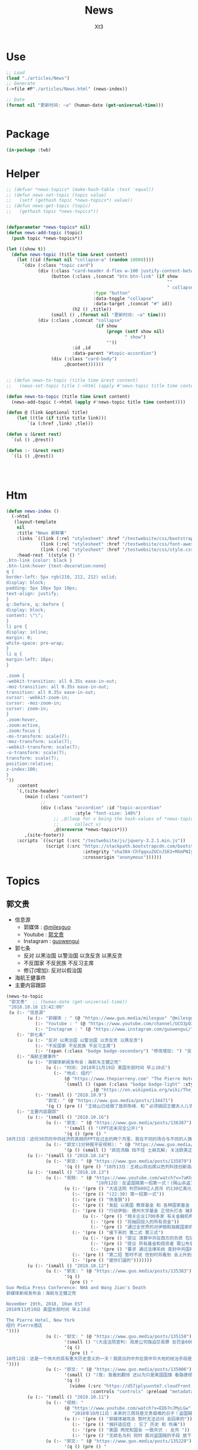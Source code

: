 #+TITLE: News
#+AUTHOR: Xt3


* Use
#+BEGIN_SRC lisp
;; Load
(load "./articles/News")
;; Generate
(->file #P"./articles/News.html" (news-index))

;; Date
(format nil "更新时间: ~a" (human-date (get-universal-time)))


#+END_SRC

* Package
#+BEGIN_SRC lisp :tangle yes
(in-package :twb)
#+END_SRC
* Helper
#+BEGIN_SRC lisp :tangle yes
;; (defvar *news-topics* (make-hash-table :test 'equal))
;; (defun news-set-topic (topic value)
;;   (setf (gethash topic *news-topics*) value))
;; (defun news-get-topic (topic)
;;   (gethash topic *news-topics*))


(defparameter *news-topics* nil)
(defun news-add-topic (topic)
  (push topic *news-topics*))

(let ((show t))
  (defun news-topic (title time &rest content)
    (let ((id (format nil "collapse~a" (random 10000))))
      `(div (:class "topic card")
            (div (:class "card-header d-flex w-100 justify-content-between")
                 (button (:class ,(concat "btn btn-link" (if show
                                                             ""
                                                             " collapsed"))
                                 :type "button"
                                 :data-toggle "collapse"
                                 :data-target ,(concat "#" id))
                         (h2 () ,title))
                 (small () ,(format nil "更新时间: ~a" time)))
            (div (:class ,(concat "collapse"
                                  (if show
                                      (progn (setf show nil)
                                             " show")
                                      ""))
                         :id ,id
                         :data-parent "#topic-accordion")
                 (div (:class "card-body")
                      ,@content))))))


;; (defun news-to-topic (title time &rest content)
;;   (news-set-topic title (->html (apply #'news-topic title time content))))

(defun news-to-topic (title time &rest content)
  (news-add-topic (->html (apply #'news-topic title time content))))

(defun @ (link &optional title)
    (let ((tle (if title title link))) 
        `(a (:href ,link) ,tle)))

(defun u (&rest rest)
  `(ul () ,@rest))

(defun :- (&rest rest)
  `(li () ,@rest))




#+END_SRC
* Htm
#+BEGIN_SRC lisp :tangle yes
(defun news-index ()
  (->html
   (layout-template
    nil
    :title "News 新鲜事"
    :links `((link (:rel "stylesheet" :href "/testwebsite/css/bootstrap.min.css"))
             (link (:rel "stylesheet" :href "/testwebsite/css/font-awesome.min.css"))
             (link (:rel "stylesheet" :href "/testwebsite/css/style.css")))
    :head-rest `((style () "
.btn-link {color: black }
.btn-link:hover {text-decoration:none}
q {
border-left: 5px rgb(210, 212, 212) solid;
display: block;
padding: 5px 10px 5px 10px;
text-align: justify;
}
q::before, q::before {
display: block;
content: \"\";
}
li pre {
display: inline;
margin: 0;
white-space: pre-wrap;
}
li q {
margin-left: 16px;
}

.zoom {      
-webkit-transition: all 0.35s ease-in-out;    
-moz-transition: all 0.35s ease-in-out;    
transition: all 0.35s ease-in-out;     
cursor: -webkit-zoom-in;      
cursor: -moz-zoom-in;      
cursor: zoom-in;  
}     
.zoom:hover,  
.zoom:active,   
.zoom:focus {
-ms-transform: scale(7);    
-moz-transform: scale(7);  
-webkit-transform: scale(7);  
-o-transform: scale(7);  
transform: scale(7);    
position:relative;      
z-index:100;  
}
"))
    :content
    `(,(site-header)
       (main (:class "content")
             ;; 
             (div (:class "accordion" :id "topic-accordion"
                          :style "font-size: 140%")
                  ;; ,@(loop for v being the hash-values of *news-topics*
                  ;;      collect v)
                  ,@(nreverse *news-topics*)))
       ,(site-footer))
    :scripts `((script (:src "/testwebsite/js/jquery-3.2.1.min.js"))
               (script (:src "https://stackpath.bootstrapcdn.com/bootstrap/4.1.3/js/bootstrap.min.js"
                             :integrity "sha384-ChfqqxuZUCnJSK3+MXmPNIyE6ZbWh2IMqE241rYiqJxyMiZ6OW/JmZQ5stwEULTy"
                             :crossorigin "anonymous"))))))
#+END_SRC
* Topics
** 郭文贵
- 信息源
  - 郭媒体 : [[https://www.guo.media/milesguo][@milesguo]]
  - Youtube : [[https://www.youtube.com/channel/UCO3pO3ykAUybrjv3RBbXEHw/featured][郭文贵]]
  - Instagram : [[https://www.instagram.com/guowengui/][guowengui]] 
- 郭七条
  - 反对 以黑治国 以警治国 以贪反贪 以黑反贪
  - 不反国家 不反民族 不反习主席
  - 修订(增加): 反对以假治国
- 海航王健事件
- 主要内容跟踪
  
#+BEGIN_SRC lisp :tangle yes
(news-to-topic
 "郭文贵"  ;; (human-date (get-universal-time))
 "2018.10.16 13:42:00"
 (u (:- "信息源"
        (u (:- "郭媒体 : " (@ "https://www.guo.media/milesguo" "@milesguo"))
           (:- "Youtube : " (@ "https://www.youtube.com/channel/UCO3pO3ykAUybrjv3RBbXEHw/featured" "郭文贵"))
           (:- "Instagram : " (@ "https://www.instagram.com/guowengui/" "guowengui"))))
    (:- "郭七条"
        (u (:- "反对 以黑治国 以警治国 以贪反贪 以黑反贪")
           (:- "不反国家 不反民族 不反习主席")
           (:- '(span (:class "badge badge-secondary") "修改增加: ") "反对以假治国")))
    (:- "海航王健事件"
        (u (:- "郭媒体新闻发布会：海航与王健之死"
               (u (:- "时间: 2018年11月19日 美国东部时间 早上10点")
                  (:- "地点: 纽约"
                      (@ "https://www.thepierreny.com" "The Pierre Hotel")
                      `(small () (span (:class "badge badge-light" :style "position: absolute;")
                                ,(@ "https://en.wikipedia.org/wiki/The_Pierre" "Wiki"))))))
           (:- '(small () "2018.10.9")
               "郭文: " (@ "https://www.guo.media/posts/134471")
               '(q () (pre () "王岐山已经做了放弃陈峰．和＂必须搞回王健夫人儿子．弟弟王伟的决定！＂而且是要求不惜一切代价不限任何方式！")))))
    (:- "主要内容跟踪"
        (u (:- '(small () "2018.10.16")
               (u (:- "郭文: " (@ "https://www.guo.media/posts/136387")
                      ''(small () "(PPT还未完全公开)")
                      '(q () (pre () "
10月15日：这份30页的中共经济的真相的PPT在过去的两个月里，我在不同的场合与不同的人做了多次的演讲。可以说，每次演讲都极为震撼！赢得无数掌声👏毫不夸张的说．这是一个打开中共经济侵略西方骗局的第一把钥匙🔑！这绝对是一个史无前例的伟大的演讲稿之一！而这个所有的资料都是由挺郭会的战友们和我的律师．媒体团队共同完成！文贵在此表示衷心的感谢！ 文华负责GDP视频数据整理 文之．小老虎．负责制作视频 Skinner整理国内军费维稳费等数据 大卫小哥．负责数据整理并与彭博社（Bloomberg）和路透社（Reuters）比对 合理安排使用内部绝密信息 大卫还负责一带一路战略分析 令狐负责历史资料收集．外部联系．组织专家团队核对数据 Sarawei：CCPB．PPT项目总导．负责沟通郭先生．及他的团队．与所有的团队紧密工作！ 很快大家会知道这个PPT的力量！🙏🙏🙏🙏🙏🙏🙏🙏🙏"))))
               (u (:- "郭文(1分钟报平安视频): " (@ "https://www.guo.media/posts/136322" "10月15日：尊敬的战友们好：你们健身了吗！一切都是刚刚开始！")
                      '(p () (small () "疯狂洗脑 挡不住 土崩瓦解; 关注欧美正发生的大事; 港币 汇率 外汇储备的变化; 孟宏伟事后 又有好几人被抓; 让子弹飞一会"))))))
        (u (:- '(small () "2018.10.14")
               (u (:- "郭文: " (@ "https://www.guo.media/posts/135879")
                      '(q () (pre () "10月13日：王岐山将出席以色列科技创新高峰论坛．访问埃及．沙特……等国家！他此次窜访是醉翁之意……伟大的智慧的战友们．你们懂的！一切都是刚刚开始！"))))))
        (u (:- '(small () "2018.10.13")
               (u (:- "视频: " (@ "https://www.youtube.com/watch?v=7aKh_vP4vQo"
                                  "10月12日：反盗国贼第一招第一式！(隔山杀盗)美国基金将抽回．不再．投资中国150家银行．金融机构！整个世界将开始调查．查封．中国高官洗钱．藏钱！")
                      (u (:- '(pre () "大连法院 判罚600亿人民币 约130亿美元 看到 中共国依法治国的虚假和荒唐"))
                         (:- '(pre () "(22:30) 第一招第一式"))
                         (:- '(pre () "快准狠"))
                         (:- '(pre () "发起 以美国 教育基金 和 各种国家基金 为基础的 一个 反对 中共国CCP 让相关中共国企业和在美上市的公司 的资产归0 的制裁行动"))
                         (:- '(pre () "行动伊始: 德州大学基金 正领头打击 被美国制裁的公司 和 针对中共国所有的金融机构 并提倡 所有美国基金不再投资中共国的金融机构")
                             (u (:- '(pre () "相关企业1700多家 有关金融机构150多个"))
                                (:- '(pre () "将抽回投入的所有资金"))
                                (:- '(pre () "通过全世界的对伊朗和独裁国家的制裁法规 延伸出了此次制裁"))))
                         (:- '(pre () "接下来的 第二式 第三式")
                             (u (:- '(pre () "提议 清算中共在西方的负债 包括国债"))
                                (:- '(pre () "提议 所有基金和投资者 需公布曾经合作过的 中共国 官员 政府 及其家人 的合作关系"))
                                (:- '(pre () "要求 通过法律系统 查封中共国持有的 美国和其它国家 的国债 包括 海外所有非法盗用的中共国资产"))))
                         (:- '(pre () "第二招 暂时不说 但到时将看到 会上升到另外一个层次"))
                         (:- '(pre () "是你们逼的")))))))
        (u (:- '(small () "2018.10.12")
               (u (:- "郭文: " (@ "https://www.guo.media/posts/135383")
                      '(q ()
                        (pre () "
Guo Media Press Conference: NHA and Wang Jian's Death
郭媒体新闻发布会：海航与王健之死

November 19th, 2018, 10am EST
2018年11月19日 美国东部时间 早上10点

The Pierre Hotel, New York
纽约 Pierre酒店 
"))))
               (u (:- "郭文: " (@ "https://www.guo.media/posts/135158")
                      '(small () "(大连法院宣判: 政泉公司强迫交易罪 处罚金600亿RMB 相关人缓刑)")
                      '(q ()
                        (pre () "
10月12日：这是一个伟大的具有重大历史意义的一天！我提出的中共在我中华大地的统治手段是盗国．……以黑治国．以警治国．以贪反贪．以假治国！今天的审判是一个国家政权．体制．倾尽盗国之全力．证明了郭七条在中国存在的真实性！及危害性！这也是最好的向全中国全世界人民展示的铁证！大连法院．的朋友们你们辛苦了！文贵仅仅代表文贵本人向你们致以＂不＂衷心的感谢！一切都是刚刚开始！
"))))
               (u (:- "郭文: " (@ "https://www.guo.media/posts/135006")
                      '(small () "(我: 我看到翻领 还以为只是美国国旗 看路德视频 约翰小哥说是特勤局USSS 不过因为看不清 还不能确定 倒是通过搜索 搞明白这东西的英文怎么说了 lapel  pin)")
                      '(q ()
                        (video (:src "https://d57iplyuvntm7.cloudfront.net/uploads/videos/2018/10/vid_1539294684_44803.MOV"
                                :controls "controls" :preload "metadata" :style "width: 150px; background-color:black")))))))
        (u (:- '(small () "2018.10.11")
               (u (:- "视频: "
                      (@ "https://www.youtube.com/watch?v=EDb7nJMyLGw"
                         "2018年10月11日：未来的三周将是文贵艰难的日子！盗国贼开始一系的疯狂抓捕审判我的员工及家人！拍卖公司资产！")
                      (u (:- '(pre () "郭媒体被攻击 暂时无法访问 会回来的"))
                         (:- '(pre () "强奸适应症 : 忘了 历史 和 伤痛"))
                         (:- '(pre () "美国 两党和国会 一致共识 : 反共 "))
                         (:- '(pre () "无欲名与利 同时 面对盗国贼的手段 放下 就会有 自由 愉悦 欢喜 才会战无不胜")))))
               (u (:- "郭文: " (@ "https://www.guo.media/posts/135228")
                      '(q () (pre () "
10月10日：刚刚一个重大重大的对CCP致命打击👊决定通过……这是历史上最好的最智慧的隔山打牛……近日将公布！必须的说伟大的智慧的美国是人类历史中最值的依赖的安全的国家！……港币人民币．港股．A股可能成为历史以来最大的垃圾！盗国贼的任何形式的海外资产都将回归人民！任何与盗国贼合作过的人都被史无前列的惩罚！记住10月10日这个伟大的日子吧亲爱的战友们！一切都是刚刚开始！
"))))
               (u (:- "视频: " 
                      (@ "https://www.youtube.com/watch?v=ZtUrFGN4ihM"
                         "10月10号：江．朱．王．等盗国贼们．正在疯狂的向海外洗钱！党内对国有化私人企业！产生巨大分歧！都在等上面出大事儿！")
                      (u (:- '(pre () "(4:20) 洗钱 : 国内 家族(江 朱 王 ...) 常委 等等 拼了命的往海外洗钱 用国内资产变换美元"))
                         (:- '(pre () "(8:25) 刘鹤说了啥 ?: 睡衣会 前后 两美国金融大佬(刘鹤等的多年朋友) 与 刘鹤等 私下沟通 : 搞不懂中共到底在搞什么")
                             (u (:- '(pre ()  "他们(刘鹤等) 说 他(习) 满脑子就像把中共国的企业国有化"))
                                (:- '(pre ()  "大佬们问 国有化 人民币会不会很快贬值 ?: 他们 不说话 只点头"))
                                (:- '(pre ()  "大佬们问 王岐山 是否 同意 ?: 他们 摇头"))
                                (:- '(pre ()  "大佬们问 你们 是否 同意 ?: 他们 摇头"))))
                         (:- '(pre () "(12:51) 早乐必早哀 早悲必早衰"))
                         (:- '(pre () "(14:00) 王健之死发布会时间地点 : 11.19 纽约曼哈顿 The Pierre Hotel"))
                         (:- '(pre () "(16:30) 文贵 强烈建议 让副总统彭斯去参加G20 当面问中共经济问题"))
                         )))))
        (u (:- '(small () "2018.10.10")
               (u (:- "郭文: " (@ "https://www.guo.media/posts/134835")
                      '(q () (pre () "
10月9日：这几天文贵会爆刘鹤为什么告诉华尔街金融大佬＂中国正在走向……＂为什么他和周小川都认为XXX是危险的！而王是唯一能救中国的！并让他们小心江志诚！ 江泽民的身体健康不容乐观！"))))
               (u (:- "视频: \"10月9号：CCP如果攻击台湾美国会不会出兵为什么说港币和人民币会垮掉．保护台湾香港极为重要！\"" 
                      (@ "https://www.youtube.com/watch?v=rwttNTC0Izo" "P1(1h)")
                      (@ "https://www.youtube.com/watch?v=-uA5GXWsCnU" "P2(13m)")
                      (u (:- '(pre () "9.9 美国华尔街金融大佬 和 王岐山见面 细节 (睡衣会)")
                             '(span (:class "badge badge-info") "更正: 时间应为 9.16-18"))
                         (:- '(pre () "(P1 23:00) 彭斯 演讲 核心重点是 ?: 从 反恐 到 反共, 美国 不能反悔 否则失去国家信誉"))
                         (:- '(pre () "(P1 29:00) 南海 ?: 美国讨论内部怎么办 : 72小时必须移除军事设施"))
                         (:- '(pre () "(P1 31:00) 台湾 ?: 如果中共打台湾 台湾人民的选择 决定美国怎么介入"))
                         (:- '(pre () "(P1 38:10) 港币 ?: 做空 (隔空取钱)"))
                         (:- '(pre () "(P1 48:00) : 美国 2-3周内 对CCP会有更强硬的措施"))
                         (:- '(pre () "(P1 52:00) : 一段不能放的视频 关于 孟建柱下令杀 新疆抗议者"))
                         (:- '(pre () "(P1 54:00) : 我们是重要参与者 但不要邀功 吹牛美国改变对中共态度是个人的功劳"))
                         (:- '(pre () "(P1 58:00) CCP没了 文贵去干啥 ?: 归隐山林牧场"))
                         (:- '(pre () "(P2 04:00) : 问 \"共产党垮了 中国怎么办\" 这问题的 是有大问题的"))
                         (:- '(pre () "(P2 09:20) : 接下来 王健家人危险更近 更多大企业家被失踪 国内政法委更多人被抓 孙立军也被抓 孟建柱被杀或被抓"))
                         (:- '(pre () "(P2 10:40) : 太多消息没法回 少发无关信息 请给文贵更多时间去和CCP对抗"))))))))))

#+END_SRC
** 中美
- 2018.11 南海军演
- 2018.10.12 White House National Security Adviser John Bolton
- 2018.10.11 首次 中共国 情报官员 被引渡至 美国 公开受审
- 2018.10.8 美国国务卿 蓬佩奥 访问中共国
- 2018.10.4 美国副总统 彭斯 哈德逊演讲

#+BEGIN_SRC lisp :tangle yes
(news-to-topic
 "中美" ;; (human-date (get-universal-time))
 "2018.10.14 13:22:56"
 (u (:- '(small () "2018.11")
        "南海军演")
    (:- '(small () "2018.10.12")
        (@ "https://freebeacon.com/national-security/bolton-warns-chinese-military-halt-dangerous-naval-encounters/"
           "Bolton Warns Chinese Military to Halt Dangerous Naval Encounters")
        '(p () (small () "White House National Security Adviser John Bolton says Navy rules allow response to threatening Chinese actions")))
    (:- '(small () "2018.10.11")
        "首次 中共国 情报官员 被引渡至 美国 公开受审"
        (u (:- "源自: "
               (@ "https://www.justice.gov/opa/pr/chinese-intelligence-officer-charged-economic-espionage-involving-theft-trade-secrets-leading"
                  "DOJ: Chinese Intelligence Officer Charged with Economic Espionage Involving Theft of Trade Secrets from Leading U.S. Aviation Companies"))
           (:- "中文参考: " (@ "https://www.bbc.com/zhongwen/simp/world-45819520"
                           "BBC: 涉嫌盗取美国航空业机密　中国籍男子面临“间谍”检控"))
           (:- '(pre () "美司法部: 以经济间谍罪起诉 涉嫌窃取美国航空和航天公司商业机密的 中国情报官员 Xu Yanjun"))
           (:- '(pre () "4.1 在比利时被捕"))
           (:- '(pre () "10.9 被引渡至美国"))
           (:- '(pre () "10.10 起诉书被正式公开"))))
    (:- '(small () "2018.10.8")
        "美国国务卿 蓬佩奥 访问中共国")
    (:- '(small () "2018.10.4")
        "美国副总统 彭斯 哈德逊研究所演讲"
        (u (:- "全文"
               (u (:- "英:" (@ "https://www.whitehouse.gov/briefings-statements/remarks-vice-president-pence-administrations-policy-toward-china/"
                               "Remarks by Vice President Pence on the Administration’s Policy Toward China"))
                  (:- "中:" (@ "https://www.voachinese.com/a/pence-speech-20181004/4600329.html"
                               "彭斯副总统有关美国政府中国政策讲话全文翻译"))))
           (:- "视频(中文同传):" (@ "https://youtu.be/i8DtP3PB-gc"
                                    "彭斯副总统有关美国政府中国政策讲话(中文同传)"))
           (:- "重点 (由于全文 基本上都可以说是重点 所以我只列出一些大意)"
               (u (:- "中共 对外"
                      (u (:- "前所未有的 使用各种手段 影响 美国制度和政策 来获利")
                         (:- "偷盗美国的技术 强迫美企技术转让 利用美国的技术壮大其军事力量")
                         (:- "违背承诺 将南海军事化 同时 侵犯美自由航行的舰只")
                         (:- "债务外交 通过烂贷 获取 经济和军事利益 (我: 最后都肥了各国盗国贼)")
                         (:- "威胁台湾")
                         (:- "干预美国中期选举 影响舆论")
                         (:- "要求某美国大公司公开反对美国关税政策 否则取消其营业执照")
                         (:- "要求合资公司 设立党支部 对决策进行影响 甚至否决")
                         (:- "影响 广播等媒体 记者 大学 研究机构 智库 好莱坞 等等 为其唱赞歌 或 消除负面报道"
                             '(q () (pre () "
说的就是 郭文贵先生去年在 哈德逊的演讲被取消
After you offered to host a speaker Beijing didn’t like, your website suffered a major cyberattack, originating from Shanghai. The Hudson Institute knows better than most that the Chinese Communist Party is trying to undermine academic freedom and the freedom of speech in America today.")))))
                  (:- "中共 对内"
                      (u (:- "人权问题恶化 压迫自己的人民")
                         (:- "成为监视型的国度 监视方法更具侵略性 且 是使用美国的技术做到的")
                         (:- "防火长城 阻碍信息自由交流")
                         (:- "信用评分 将严重的干预和限制人们的生活 (我: 这种超乎法律之上的系统 对于中共国这种国家 极易并滥用)"
                             '(q () (pre () "
And by 2020, China’s rulers aim to implement an Orwellian system premised on controlling virtually every facet of human life — the so-called “Social Credit Score.” In the words of that program’s official blueprint, it will “allow the trustworthy to roam everywhere under heaven, while making it hard for the discredited to take a single step.”")))
                         (:- "限制 宗教发展 下架圣经 烧十字架 打压西藏佛教徒 在新疆监禁百万伊斯兰教信众进行洗脑 (我: 中共打击一切它们不允许的信仰 更限制任何组织的发展 尤其是具有极大凝聚力的宗教)")))
                  (:- "美国 态度"
                      (u (:- "过去几十年 美国帮助中国发展壮大 并期许其走向自由文明 但现在 美国意识到 中共对 民主自由等等承诺 都是空谈")
                         (:- "通过相应行动做出了回应 并 寻求 公平 互惠 尊重主权 关系")
                         (:- "美国优先")
                         (:- "会继续奉行一个中国的政策 但相信台湾对民主的拥抱 为所有的中国人 提供了一条更好的道路 ")
                         (:- "并不希望中共国经济受损 而是希望其繁荣 但希望中共的贸易政策是 自由 互惠 公平  并且 不仅仅停留在嘴上")
                         (:- "应对外国媒体宣传 要求注册外国代理人")
                         (:- "让其停止强迫技术转让 保护美国企业的私人财产的利益")
                         (:- "简化国际开发和融资计划 为外国提供 更透明公正的另一个选择 而不用依赖中共国")
                         (:- "相信会看到 更多的 企业 学者 媒体 等 会在 价钱和价值 间做出更好的选择")
                         (:- "在中共真正改变 而不是打口炮 并对美国表示尊重之前 美国不会放弃或松懈 ")
                         (:- "平等对待"
                             '(q () (pre () "
The great Chinese storyteller Lu Xun often lamented that his country, and he wrote, “has either looked down at foreigners as brutes, or up to them as saints,” but never “as equals.” ")))
                         (:- "长远 (我: 只看自己 认为人不会死 故作死, 你看 要死了吧)"
                             '(q () (pre () "
“Men see only the present, but heaven sees the future.”")))))))))))

#+END_SRC

** 中共国
- 关注
  - Youbube
    - 路德社
    - 战友之声
- 孟宏伟
  - 孟宏伟妻子 接受采访
  - 中共 发布信息 说孟宏伟正接受调查
  - 孟宏伟妻子报警 丈夫失踪

#+BEGIN_SRC lisp :tangle yes
(news-to-topic
 "中共国" ;; (human-date (get-universal-time) )
 "2018.10.16 13:05:19"
 (u (:- "关注"
        (u (:- (@ "https://www.youtube.com/channel/UCm3Ysfy0iXhGbIDTNNwLqbQ/featured"
                  "路德社"))
           (:- (@ "https://www.youtube.com/channel/UCNKpqIqrErG1a-ydQ0D5dcA/featured"
                  "战友之声"))))))
#+END_SRC

** 美国
- 2018.9.26 川普 联大演讲
#+BEGIN_SRC lisp :tangle yes
(news-to-topic
 "美国" ;; (human-date (get-universal-time))
 "2018.10.11 23:51:34"
 (u (:- '(small () "2018.9.26")
        "美国 川普总统 联合国大会演讲"
        (u
         (:- "全文(英文): "
             (@ "https://www.vox.com/2018/9/25/17901082/trump-un-2018-speech-full-text"
                "Read Trump’s speech to the UN General Assembly"))
         (:- "视频(中文字幕): "
             (@ "https://www.youtube.com/watch?v=xm6BnLaFD3I"
                "特朗普在联合国大会的演讲|全程字幕"))
         (:- "视频(VOA中文同传): "
             (@ "https://youtu.be/aw-lwGoeH4A"
                "特朗普总统在73届联合国大会发表讲话"))
         (:- "重点 (我的主观判断 主要是与中美未来相关的): "
             '(q () (pre () "
独立 自主 协作 捍卫自己国民的利益(人民为主人) 尊重各自的文化
We believe that when nations respect the rights of their neighbors, and defend the interests of their people, they can better work together to secure the blessings of safety, prosperity, and peace.
...
I honor the right of every nation in this room to pursue its own customs, beliefs, and traditions. The United States will not tell you how to live or work or worship.
We only ask that you honor our sovereignty in return.


贸易需要公平对等 中共国破坏了规则(倾销 补助 操纵汇率 强迫技术转让 盗窃知识产权 等) 滥用了美国的开放政策 以及当下世贸体制 不能再被容忍 这需要改变
America’s policy of principled realism means we will not be held hostage to old dogmas, discredited ideologies, and so-called experts who have been proven wrong over the years, time and time again.
...
We will no longer tolerate such abuse.
...
America will never apologize for protecting its citizens.
...
I have great respect and affection for my friend, President Xi, but I have made clear our trade imbalance is just not acceptable. China’s market distortions and the way they deal cannot be tolerated.


拒绝全球主义 拥抱爱国主义 (注意 这里并不同于 全球化 globalization, 对爱国主义的概念 中共国人有不同的认知 不能先入为主 )
.. We will never surrender America’s sovereignty to an unelected, unaccountable, global bureaucracy.

America is governed by Americans. We reject the ideology of globalism, and we embrace the doctrine of patriotism.

Around the world, responsible nations must defend against threats to sovereignty not just from global governance, but also from other, new forms of coercion and domination.


外国想再继续干涉美国内政 没门
Here in the Western Hemisphere, we are committed to maintaining our independence from the encroachment of expansionist foreign powers.

It has been the formal policy of our country since President Monroe that we reject the interference of foreign nations in this hemisphere and in our own affairs. The United States has recently strengthened our laws to better screen foreign investments in our country for national security threats, and we welcome cooperation with countries in this region and around the world that wish to do the same. You need to do it for your own protection.


社会主义和共产主义悲剧 主要提到的是委内瑞拉 但是 你懂的
Ultimately, the only long-term solution to the migration crisis is to help people build more hopeful futures in their home countries. Make their countries great again.
...
Virtually everywhere socialism or communism has been tried, it has produced suffering, corruption, and decay. Socialism’s thirst for power leads to expansion, incursion, and oppression. All nations of the world should resist socialism and the misery that it brings to everyone.


对外援助政策转变 非诚勿扰
The United States is the world’s largest giver in the world, by far, of foreign aid. But few give anything to us. That is why we are taking a hard look at U.S. foreign assistance. That will be headed up by Secretary of State Mike Pompeo. We will examine what is working, what is not working, and whether the countries who receive our dollars and our protection also have our interests at heart.

Moving forward, we are only going to give foreign aid to those who respect us and, frankly, are our friends. And we expect other countries to pay their fair share for the cost of their defense.


促进联合国改革 各尽其能 (至少美国暂时不会直接退出了)
The United States is committed to making the United Nations more effective and accountable.
...
Only when each of us does our part and contributes our share can we realize the U.N.’s highest aspirations. We must pursue peace without fear, hope without despair, and security without apology.


同一个世界 同一个问题: 我们想要的的未来是?
It is the question of what kind of world will we leave for our children and what kind of nations they will inherit.
...
Many countries are pursuing their own unique visions, building their own hopeful futures, and chasing their own wonderful dreams of destiny, of legacy, and of a home.

The whole world is richer, humanity is better, because of this beautiful constellation of nations, each very special, each very unique, and each shining brightly in its part of the world.

In each one, we see awesome promise of a people bound together by a shared past and working toward a common future.


美国想要的未来: 坚持一种 自由 独立 法治 家庭 信仰 传统 爱国 和平 安全 的文化, 并捍卫它
As for Americans, we know what kind of future we want for ourselves. We know what kind of a nation America must always be.
...
So together, let us choose a future of patriotism, prosperity, and pride. Let us choose peace and freedom over domination and defeat. And let us come here to this place to stand for our people and their nations, forever strong, forever sovereign, forever just, and forever thankful for the grace and the goodness and the glory of God.
(我: 这段很鼓舞 建议自己去看看)


谢谢 (我: 同时也希望 中国不用再 CCP bless us)
Thank you. God bless you. And God bless the nations of the world.")))))))
#+END_SRC

** 中共国 供应链 恶意芯片植入 事件
#+BEGIN_SRC lisp :tangle yes
(news-to-topic
 "中共国 供应链 恶意芯片植入 事件" ;; (human-date (get-universal-time))
 "2018.10.12 13:37:59"
 (u (:- "主"
        (u (:- '(small () "2018.10.9")
               (@ "https://www.bloomberg.com/news/articles/2018-10-09/new-evidence-of-hacked-supermicro-hardware-found-in-u-s-telecom?srnd=premium"
                  "New Evidence of Hacked Supermicro Hardware Found in U.S. Telecom")
               '(q () (pre () "
The security expert, Yossi Appleboum, provided documents, analysis and other evidence ...
...
Unusual communications from a Supermicro server and a subsequent physical inspection revealed an implant built into the server’s Ethernet connector, a component that's used to attach network cables to the computer, Appleboum said.
") )))
        (u (:- '(small () "2018.10.4")
               (@ "https://www.apple.com/newsroom/2018/10/what-businessweek-got-wrong-about-apple/"
                  "What Businessweek got wrong about Apple")
               '(q () (pre () "
Apple has never found malicious chips \“hardware manipulations\” or vulnerabilities purposely planted in any server. Apple never had any contact with the FBI or any other agency about such an incident. We are not aware of any investigation by the FBI, nor are our contacts in law enforcement."))))
        (u (:- '(small () "2018.10.4")
               (@ "https://www.bloomberg.com/news/features/2018-10-04/the-big-hack-how-china-used-a-tiny-chip-to-infiltrate-america-s-top-companies"
                  "The Big Hack: How China Used a Tiny Chip to Infiltrate U.S. Companies")
               '(q () (img (:class "zoom" :src "/testwebsite/articles/resource/thebighack.jpg" :width "50px")) "The Big Hack!"))))
    (:- "相关"
        (u (:- '(small () "2018.10.11")
               (@ "https://www.macrumors.com/2018/10/11/kaspersky-lab-questions-supermicro-allegations/"
                  "Kaspersky Lab Says Report Claiming China Hacked Apple's Former Server Supplier is Likely 'Untrue'")
               '(q () (pre () "
The stories published by Bloomberg in October 2018 had a significant impact. For Supermicro, it meant a 40% stock valuation loss. For businesses owning Supermicro hardware, this can be translated into a lot of frustration, wasted time, and resources. Considering the strong denials from Apple and Amazon, the history of inaccurate articles published by Bloomberg, including but not limited to the usage of Heartbleed by U.S. intelligence prior to the public disclosure, as well as other facts from these stories, we believe they should be taken with a grain of salt."))))
        (u (:- '(small () "2018.10.8")
               (@ "https://9to5mac.com/2018/10/08/chinese-spy-chip-2/"
                  "Comment: Four more reasons it’s now inconceivable Apple lied about Chinese spy chips")
               (u (:- "Reasons:"
                      (u (:- "1. " (@ "https://9to5mac.com/2018/10/05/spy-chip/" "GCHQ statement"))
                         (:- "2. " (@ "https://9to5mac.com/2018/10/07/department-of-homeland-security-apple-spy-chip/"
                                      "Department Homeland Security echoed"))
                         (:- "3. " (@ "https://www.reuters.com/article/us-china-cyber-apple/apple-tells-congress-it-found-no-signs-of-hacking-attack-idUSKCN1MH0YQ"
                                      "Reuters reports"))
                         (:- "4. " (@ "https://krebsonsecurity.com/2018/10/supply-chain-security-is-the-whole-enchilada-but-whos-willing-to-pay-for-it/"
                                      "security researcher Brian Krebs said")))))))
        (u (:- '(small () "2017.2.23")
               (@ "https://www.theinformation.com/articles/apple-severed-ties-with-server-supplier-after-security-concern?jwt=eyJhbGciOiJIUzI1NiJ9.eyJzdWIiOiJiYWR4dDNAZ21haWwuY29tIiwiZXhwIjoxNTcwMjIwNzkyLCJuIjoiR3Vlc3QiLCJzY29wZSI6WyJzaGFyZSJdfQ.ls8yD0SpK1SYLoC7TAaPBL8GPEu9Nd8mutWz0EEdU6o&unlock=ac889c2a9c7ed1fa"
                  "Apple Severed Ties with Server Supplier After Security Concern"))))
    (:- "补充"
        (u (:- '(small () "事件相关的 硬件骇客技术的 可能性和方法:")
               `(p ()
                   ,(@ "https://www.lawfareblog.com/china-supermicro-hack-about-bloomberg-report"
                       "The China SuperMicro Hack: About That Bloomberg Report")
                   (small () "2018.10.4")))))))
#+END_SRC
